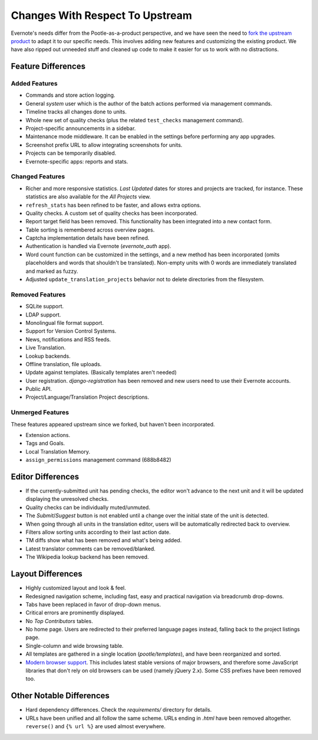 .. _upstream-differences:

Changes With Respect To Upstream
================================

Evernote's needs differ from the Pootle-as-a-product perspective, and we
have seen the need to `fork the upstream product
<https://github.com/evernote/pootle/commit/8140ff1706>`_ to adapt it to
our specific needs. This involves adding new features and customizing the
existing product. We have also ripped out unneeded stuff and cleaned up
code to make it easier for us to work with no distractions.


Feature Differences
-------------------

Added Features
^^^^^^^^^^^^^^

- Commands and store action logging.

- General *system* user which is the author of the batch actions performed
  via management commands.

- Timeline tracks all changes done to units.

- Whole new set of quality checks (plus the related ``test_checks``
  management command).

- Project-specific announcements in a sidebar.

- Maintenance mode middleware. It can be enabled in the settings before
  performing any app upgrades.

- Screenshot prefix URL to allow integrating screenshots for units.

- Projects can be temporarily disabled.

- Evernote-specific apps: reports and stats.


Changed Features
^^^^^^^^^^^^^^^^

- Richer and more responsive statistics. *Last Updated* dates for stores
  and projects are tracked, for instance. These statistics are also
  available for the *All Projects* view.

- ``refresh_stats`` has been refined to be faster, and allows extra
  options.

- Quality checks. A custom set of quality checks has been incorporated.

- Report target field has been removed. This functionality has been
  integrated into a new contact form.

- Table sorting is remembered across overview pages.

- Captcha implementation details have been refined.

- Authentication is handled via Evernote (*evernote_auth* app).

- Word count function can be customized in the settings, and a new method
  has been incorporated (omits placeholders and words that shouldn't be
  translated). Non-empty units with 0 words are immediately translated and
  marked as fuzzy.

- Adjusted ``update_translation_projects`` behavior not to delete
  directories from the filesystem.


Removed Features
^^^^^^^^^^^^^^^^

- SQLite support.

- LDAP support.

- Monolingual file format support.

- Support for Version Control Systems.

- News, notifications and RSS feeds.

- Live Translation.

- Lookup backends.

- Offline translation, file uploads.

- Update against templates. (Basically templates aren't needed)

- User registration. *django-registration* has been removed and new users
  need to use their Evernote accounts.

- Public API.

- Project/Language/Translation Project descriptions.


Unmerged Features
^^^^^^^^^^^^^^^^^

These features appeared upstream since we forked, but haven't been
incorporated.

- Extension actions.

- Tags and Goals.

- Local Translation Memory.

- ``assign_permissions`` management command (688b8482)


Editor Differences
------------------

- If the currently-submitted unit has pending checks, the editor won't
  advance to the next unit and it will be updated displaying the
  unresolved checks.

- Quality checks can be individually muted/unmuted.

- The *Submit*/*Suggest* button is not enabled until a change over the
  initial state of the unit is detected.

- When going through all units in the translation editor, users will be
  automatically redirected back to overview.

- Filters allow sorting units according to their last action date.

- TM diffs show what has been removed and what's being added.

- Latest translator comments can be removed/blanked.

- The Wikipedia lookup backend has been removed.


Layout Differences
------------------

- Highly customized layout and look & feel.

- Redesigned navigation scheme, including fast, easy and practical
  navigation via breadcrumb drop-downs.

- Tabs have been replaced in favor of drop-down menus.

- Critical errors are prominently displayed.

- No *Top Contributors* tables.

- No home page. Users are redirected to their preferred language pages
  instead, falling back to the project listings page.

- Single-column and wide browsing table.

- All templates are gathered in a single location (*pootle/templates*),
  and have been reorganized and sorted.

- `Modern browser support <browsers>`_. This includes latest stable
  versions of major browsers, and therefore some JavaScript libraries
  that don't rely on old browsers can be used (namely jQuery 2.x). Some
  CSS prefixes have been removed too.


Other Notable Differences
-------------------------

- Hard dependency differences. Check the *requirements/* directory for
  details.

- URLs have been unified and all follow the same scheme. URLs ending in
  *.html* have been removed altogether. ``reverse()`` and ``{% url %}``
  are used almost everywhere.
